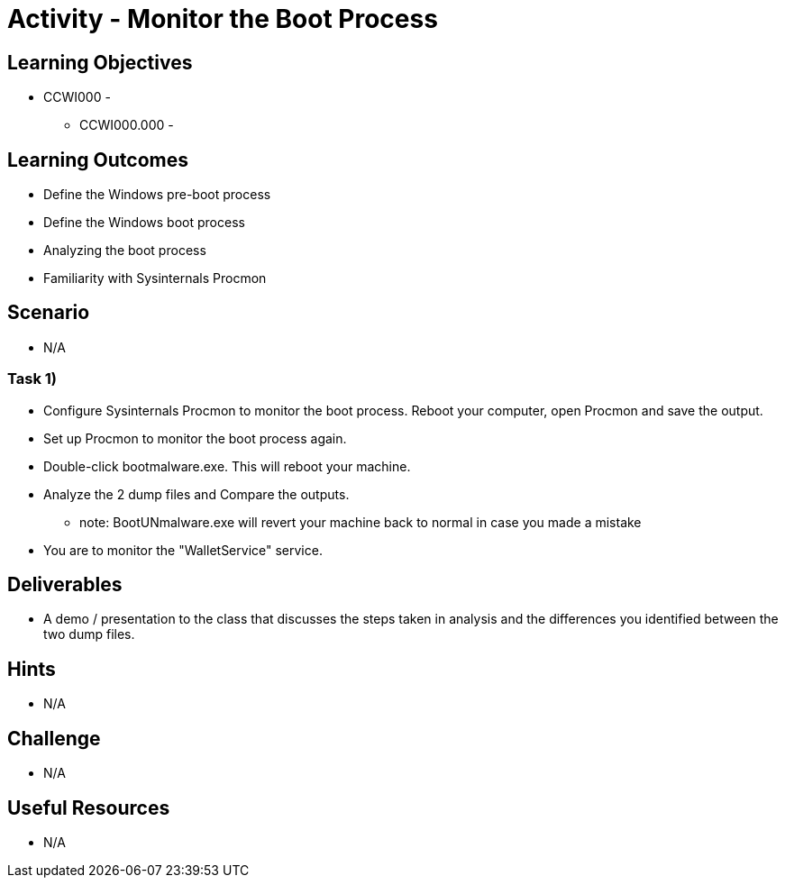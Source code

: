 :doctype: book
:stylesheet: ../../cctc.css

= Activity - Monitor the Boot Process

== Learning Objectives

* CCWI000 - 
** CCWI000.000 - 

== Learning Outcomes

* Define the Windows pre-boot process
* Define the Windows boot process
* Analyzing the boot process
* Familiarity with Sysinternals Procmon 

== Scenario

* N/A

=== Task 1)

* Configure Sysinternals Procmon to monitor the boot process. Reboot your computer, open Procmon and save the output.
* Set up Procmon to monitor the boot process again.
* Double-click bootmalware.exe. This will reboot your machine.
* Analyze the 2 dump files and Compare the outputs.

** note: BootUNmalware.exe will revert your machine back to normal in case you made a mistake

* You are to monitor the "WalletService" service.

== Deliverables

* A demo / presentation to the class that discusses the steps taken in analysis and the differences you identified between the two dump files.

== Hints

* N/A

== Challenge

* N/A

== Useful Resources

* N/A